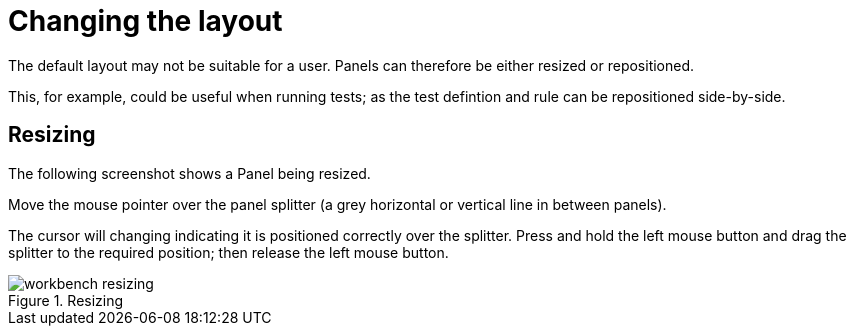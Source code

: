 [[_wb.changinglayout]]
= Changing the layout


The default layout may not be suitable for a user.
Panels can therefore be either resized or repositioned.

This, for example, could be useful when running tests; as the test defintion and rule can be repositioned side-by-side.

[[_wb.resizing]]
== Resizing


The following screenshot shows a Panel being resized.

Move the mouse pointer over the panel splitter (a grey horizontal or vertical line in between panels). 

The cursor will changing indicating it is positioned correctly over the splitter.
Press and hold the left mouse button and drag the splitter to the required position; then release the left mouse button.

.Resizing
image::Workbench/General/workbench-resizing.png[align="center"]

